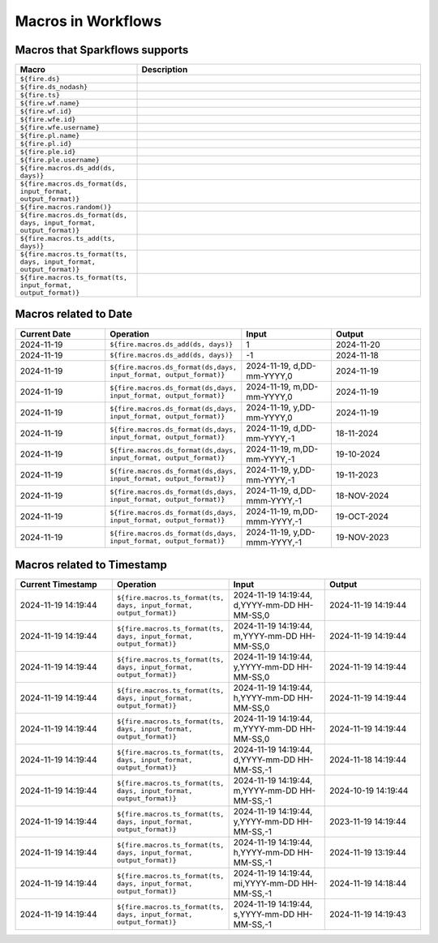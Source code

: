 Macros in Workflows
==================

Macros that Sparkflows supports
++++++++++++++++++++++++++++++

.. list-table:: 
   :widths: 30 70
   :header-rows: 1

   * - Macro
     - Description
   * - ``${fire.ds}``
     - 
   * - ``${fire.ds_nodash}``
     -
   * - ``${fire.ts}``
     -
   * - ``${fire.wf.name}``
     - 
   * - ``${fire.wf.id}``
     -
   * - ``${fire.wfe.id}``
     - 
   * - ``${fire.wfe.username}``
     -
   * - ``${fire.pl.name}``
     -
   * - ``${fire.pl.id}``
     -
   * - ``${fire.ple.id}``
     - 
   * - ``${fire.ple.username}``
     -
   * - ``${fire.macros.ds_add(ds, days)}``
     -
   * - ``${fire.macros.ds_format(ds, input_format, output_format)}``
     -
   * - ``${fire.macros.random()}``
     -
   * - ``${fire.macros.ds_format(ds, days, input_format, output_format)}``
     -
   * - ``${fire.macros.ts_add(ts, days)}``
     -
   * - ``${fire.macros.ts_format(ts, days, input_format, output_format)}``
     - 
   * - ``${fire.macros.ts_format(ts, input_format, output_format)}``
     - 



Macros related to Date
+++++++++++++++++++++++++

.. list-table:: 
   :widths: 25 25 25 25
   :header-rows: 1

   * - Current Date
     - Operation
     - Input
     - Output
   * - 2024-11-19
     - ``${fire.macros.ds_add(ds, days)}``
     - 1
     - 2024-11-20
   * - 2024-11-19	
     - ``${fire.macros.ds_add(ds, days)}``
     - -1
     - 2024-11-18
   * - 2024-11-19	
     - ``${fire.macros.ds_format(ds,days, input_format, output_format)}``
     - 2024-11-19, d,DD-mm-YYYY,0
     - 2024-11-19
   * - 2024-11-19
     - ``${fire.macros.ds_format(ds,days, input_format, output_format)}``
     - 2024-11-19, m,DD-mm-YYYY,0
     - 2024-11-19
   * - 2024-11-19
     - ``${fire.macros.ds_format(ds,days, input_format, output_format)}``
     - 2024-11-19, y,DD-mm-YYYY,0
     - 2024-11-19
   * - 2024-11-19
     - ``${fire.macros.ds_format(ds,days, input_format, output_format)}``
     - 2024-11-19, d,DD-mm-YYYY,-1
     - 18-11-2024
   * - 2024-11-19
     - ``${fire.macros.ds_format(ds,days, input_format, output_format)}``
     - 2024-11-19, m,DD-mm-YYYY,-1
     - 19-10-2024
   * - 2024-11-19
     - ``${fire.macros.ds_format(ds,days, input_format, output_format)}``
     - 2024-11-19, y,DD-mm-YYYY,-1
     - 19-11-2023
   * - 2024-11-19
     - ``${fire.macros.ds_format(ds,days, input_format, output_format)}``
     - 2024-11-19, d,DD-mmm-YYYY,-1
     - 18-NOV-2024
   * - 2024-11-19
     - ``${fire.macros.ds_format(ds,days, input_format, output_format)}``
     - 2024-11-19, m,DD-mmm-YYYY,-1
     - 19-OCT-2024
   * - 2024-11-19
     - ``${fire.macros.ds_format(ds,days, input_format, output_format)}``
     - 2024-11-19, y,DD-mmm-YYYY,-1
     - 19-NOV-2023

Macros related to Timestamp
+++++++++++++++++++++++++++++

.. list-table:: 
   :widths: 25 25 25 25
   :header-rows: 1

   * - Current Timestamp
     - Operation
     - Input
     - Output
   * - 2024-11-19 14:19:44
     - ``${fire.macros.ts_format(ts, days, input_format, output_format)}``
     - 2024-11-19 14:19:44, d,YYYY-mm-DD HH-MM-SS,0
     - 2024-11-19 14:19:44
   * - 2024-11-19 14:19:44
     - ``${fire.macros.ts_format(ts, days, input_format, output_format)}``
     - 2024-11-19 14:19:44, m,YYYY-mm-DD HH-MM-SS,0
     - 2024-11-19 14:19:44
   * - 2024-11-19 14:19:44
     - ``${fire.macros.ts_format(ts, days, input_format, output_format)}``
     - 2024-11-19 14:19:44, y,YYYY-mm-DD HH-MM-SS,0
     - 2024-11-19 14:19:44
   * - 2024-11-19 14:19:44
     - ``${fire.macros.ts_format(ts, days, input_format, output_format)}``
     - 2024-11-19 14:19:44, h,YYYY-mm-DD HH-MM-SS,0
     - 2024-11-19 14:19:44
   * - 2024-11-19 14:19:44
     - ``${fire.macros.ts_format(ts, days, input_format, output_format)}``
     - 2024-11-19 14:19:44, m,YYYY-mm-DD HH-MM-SS,0
     - 2024-11-19 14:19:44
   * - 2024-11-19 14:19:44
     - ``${fire.macros.ts_format(ts, days, input_format, output_format)}``
     - 2024-11-19 14:19:44, d,YYYY-mm-DD HH-MM-SS,-1
     - 2024-11-18 14:19:44
   * - 2024-11-19 14:19:44
     - ``${fire.macros.ts_format(ts, days, input_format, output_format)}``
     - 2024-11-19 14:19:44, m,YYYY-mm-DD HH-MM-SS,-1
     - 2024-10-19 14:19:44
   * - 2024-11-19 14:19:44
     - ``${fire.macros.ts_format(ts, days, input_format, output_format)}``
     - 2024-11-19 14:19:44, y,YYYY-mm-DD HH-MM-SS,-1
     - 2023-11-19 14:19:44
   * - 2024-11-19 14:19:44
     - ``${fire.macros.ts_format(ts, days, input_format, output_format)}``
     - 2024-11-19 14:19:44, h,YYYY-mm-DD HH-MM-SS,-1
     - 2024-11-19 13:19:44
   * - 2024-11-19 14:19:44
     - ``${fire.macros.ts_format(ts, days, input_format, output_format)}``
     - 2024-11-19 14:19:44, mi,YYYY-mm-DD HH-MM-SS,-1
     - 2024-11-19 14:18:44
   * - 2024-11-19 14:19:44
     - ``${fire.macros.ts_format(ts, days, input_format, output_format)}``
     - 2024-11-19 14:19:44, s,YYYY-mm-DD HH-MM-SS,-1
     - 2024-11-19 14:19:43
    
 

